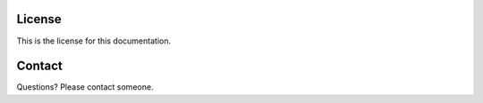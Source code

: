 License
=======

This is the license for this documentation.

Contact
=======
Questions?  Please contact someone.